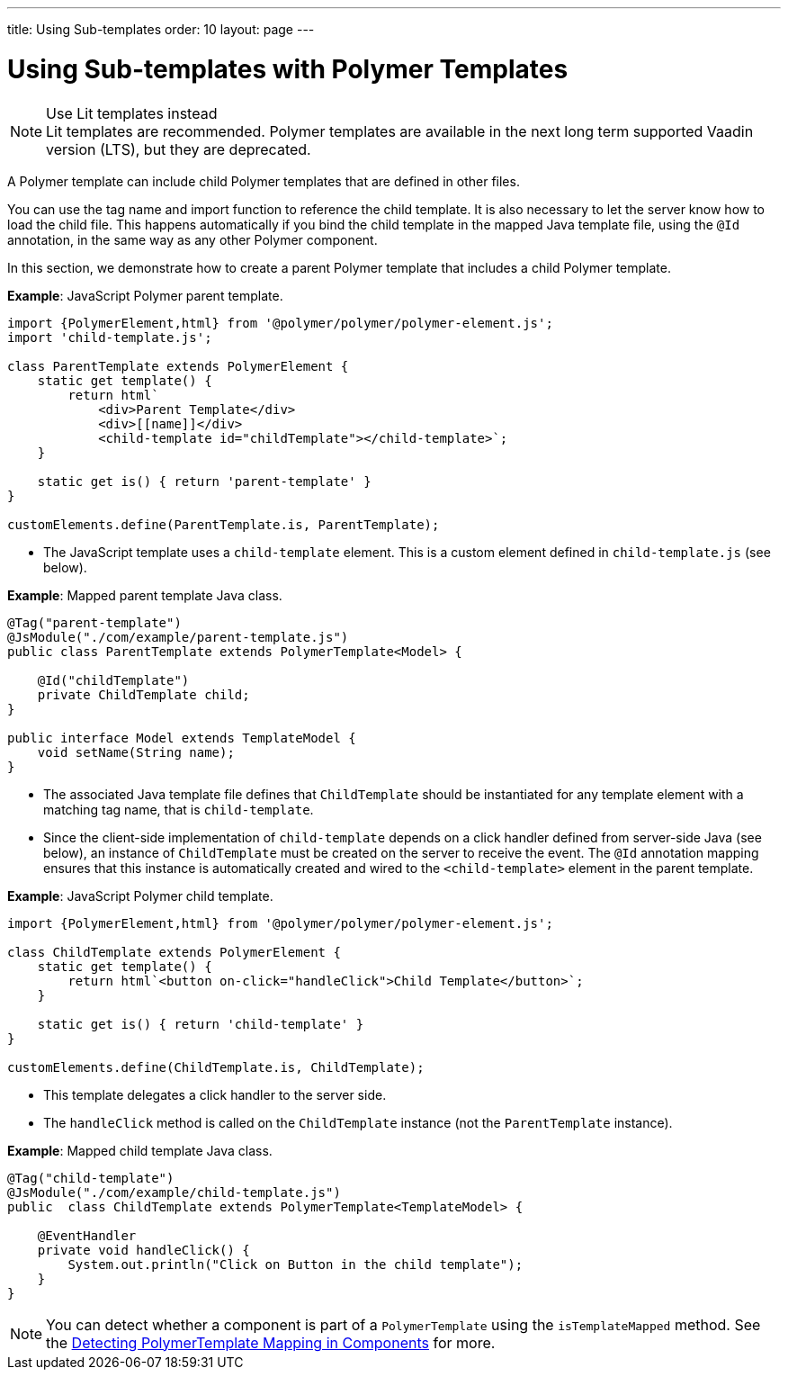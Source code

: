 ---
title: Using Sub-templates
order: 10
layout: page
---

= Using Sub-templates with Polymer Templates

.Use Lit templates instead
NOTE: Lit templates are recommended. Polymer templates are available in the next long term supported Vaadin version (LTS), but they are deprecated.

A Polymer template can include child Polymer templates that are defined in other files.

You can use the tag name and import function to reference the child template. It is also necessary to let the server know how to load the child file. This happens automatically if you bind the child template in the mapped Java template file, using the `@Id` annotation, in the same way as any other Polymer component.

In this section, we demonstrate how to create a parent Polymer template that includes a child Polymer template.

*Example*: JavaScript Polymer parent template.

[source,js]
----
import {PolymerElement,html} from '@polymer/polymer/polymer-element.js';
import 'child-template.js';

class ParentTemplate extends PolymerElement {
    static get template() {
        return html`
            <div>Parent Template</div>
            <div>[[name]]</div>
            <child-template id="childTemplate"></child-template>`;
    }

    static get is() { return 'parent-template' }
}

customElements.define(ParentTemplate.is, ParentTemplate);
----
* The JavaScript template uses a `child-template` element. This is a custom element defined in `child-template.js` (see below).


*Example*: Mapped parent template Java class.

[source,java]
----
@Tag("parent-template")
@JsModule("./com/example/parent-template.js")
public class ParentTemplate extends PolymerTemplate<Model> {

    @Id("childTemplate")
    private ChildTemplate child;
}

public interface Model extends TemplateModel {
    void setName(String name);
}
----
* The associated Java template file defines that `ChildTemplate` should be instantiated for any template element with a matching tag name, that is `child-template`.
* Since the client-side implementation of `child-template` depends on a click handler defined from server-side Java (see below), an instance of `ChildTemplate` must be created on the server to receive the event. The `@Id` annotation mapping ensures that this instance is automatically created and wired to the `<child-template>` element in the parent template.


*Example*: JavaScript Polymer child template.

[source,js]
----
import {PolymerElement,html} from '@polymer/polymer/polymer-element.js';

class ChildTemplate extends PolymerElement {
    static get template() {
        return html`<button on-click="handleClick">Child Template</button>`;
    }

    static get is() { return 'child-template' }
}

customElements.define(ChildTemplate.is, ChildTemplate);
----
* This template delegates a click handler to the server side.
* The `handleClick` method is called on the `ChildTemplate` instance (not the `ParentTemplate` instance).


*Example*: Mapped child template Java class.

[source,java]
----
@Tag("child-template")
@JsModule("./com/example/child-template.js")
public  class ChildTemplate extends PolymerTemplate<TemplateModel> {

    @EventHandler
    private void handleClick() {
        System.out.println("Click on Button in the child template");
    }
}
----

[NOTE]
You can detect whether a component is part of a `PolymerTemplate` using the `isTemplateMapped` method. See the <<tutorial-component-integration#,Detecting PolymerTemplate Mapping in Components>> for more.
